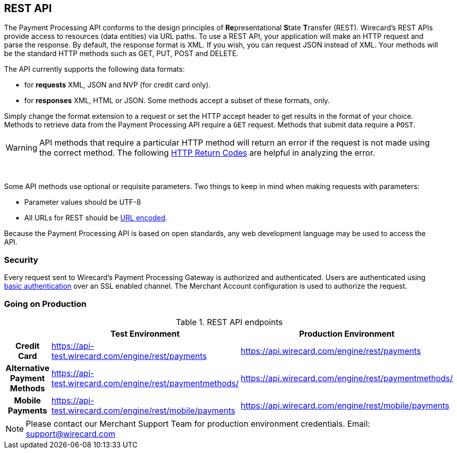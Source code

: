 [#RestApi]
== REST API

The Payment Processing API conforms to the design principles of
**Re**presentational **S**tate **T**ransfer (REST). Wirecard’s REST APIs
provide access to resources (data entities) via URL paths. To use a REST
API, your application will make an HTTP request and parse the response.
By default, the response format is XML. If you wish, you can request
JSON instead of XML. Your methods will be the standard HTTP methods such
as GET, PUT, POST and DELETE.

The API currently supports the following data formats:

* for *requests* XML, JSON and NVP (for credit card only).
* for *responses* XML, HTML or JSON. Some methods accept a subset of these
formats, only.
//-


Simply change the format extension to a request or set the HTTP accept
header to get results in the format of your choice. Methods to retrieve
data from the Payment Processing API require a `GET` request. Methods
that submit data require a `POST`.

WARNING: API methods that require a particular HTTP method will return an error
if the request is not made using the correct method. The
following <<ReturnCodes, HTTP Return Codes>> are helpful in analyzing the error.

 

Some API methods use optional or requisite parameters. Two things to
keep in mind when making requests with parameters:

* Parameter values should be UTF-8
* All URLs for REST should be http://en.wikipedia.org/wiki/Percent_encoding[URL encoded].
//-

Because the Payment Processing API is based on open standards, any web
development language may be used to access the API.

[#RestApi_Security]
=== Security

Every request sent to Wirecard’s Payment Processing Gateway is
authorized and authenticated. Users are authenticated using
http://en.wikipedia.org/wiki/Basic_access_authentication[basic
authentication] over an SSL enabled channel. The Merchant Account
configuration is used to authorize the request.

[#RestApi_GoingOnProduction]
=== Going on Production

.REST API endpoints

[cols="h,,", stripes=none]

|===
| | Test Environment | Production Environment

| Credit Card | https://api-test.wirecard.com/engine/rest/payments | https://api.wirecard.com/engine/rest/payments
| Alternative Payment Methods | https://api-test.wirecard.com/engine/rest/paymentmethods/ | https://api.wirecard.com/engine/rest/paymentmethods/
| Mobile Payments | https://api-test.wirecard.com/engine/rest/mobile/payments | https://api.wirecard.com/engine/rest/mobile/payments

|===

//Note: Tried to adapt the style of the table to DocCenter, however stipes=none currently not working, this issue will be dealt with later

NOTE: Please contact our Merchant Support Team for production environment
credentials.
Email: support@wirecard.com
